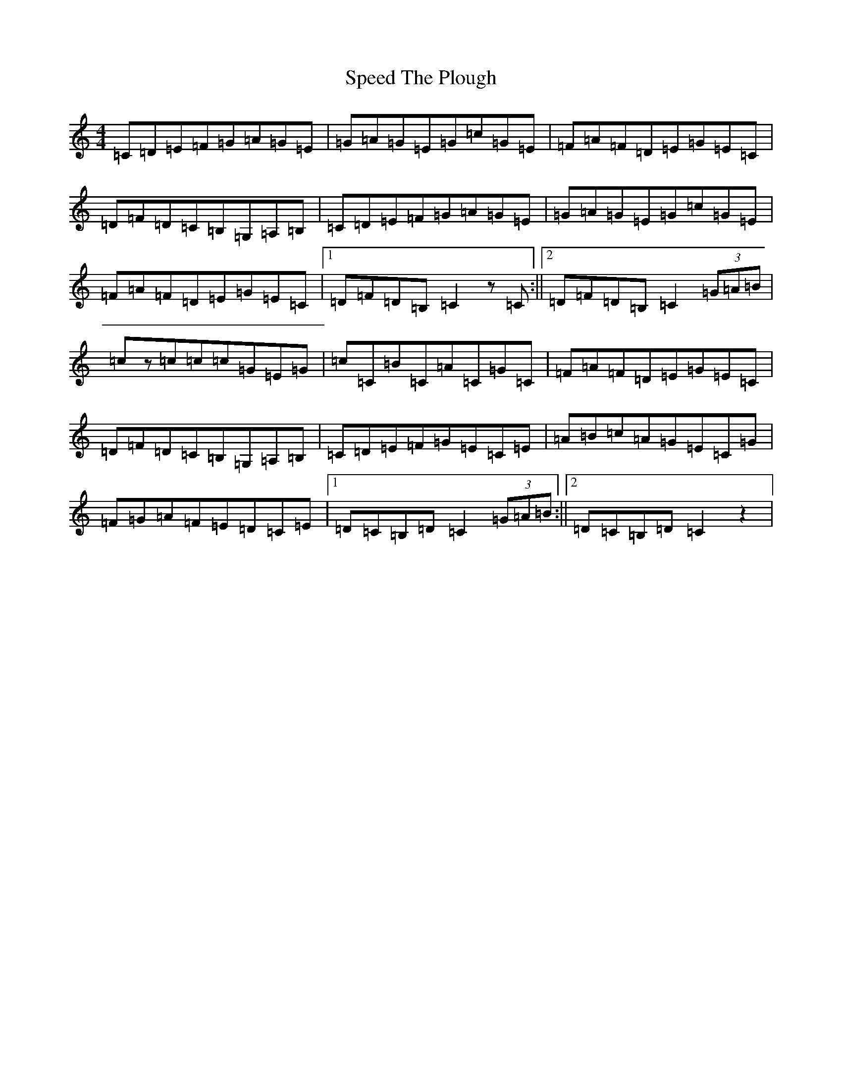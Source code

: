 X: 19975
T: Speed The Plough
S: https://thesession.org/tunes/1191#setting1191
Z: A Major
R: reel
M: 4/4
L: 1/8
K: C Major
=C=D=E=F=G=A=G=E|=G=A=G=E=G=c=G=E|=F=A=F=D=E=G=E=C|=D=F=D=C=B,=G,=A,=B,|=C=D=E=F=G=A=G=E|=G=A=G=E=G=c=G=E|=F=A=F=D=E=G=E=C|1=D=F=D=B,=C2z=C:||2=D=F=D=B,=C2(3=G=A=B|=cz=c=c=c=G=E=G|=c=C=B=C=A=C=G=C|=F=A=F=D=E=G=E=C|=D=F=D=C=B,=G,=A,=B,|=C=D=E=F=G=E=C=E|=A=B=c=A=G=E=C=G|=F=G=A=F=E=D=C=E|1=D=C=B,=D=C2(3=G=A=B:||2=D=C=B,=D=C2z2|